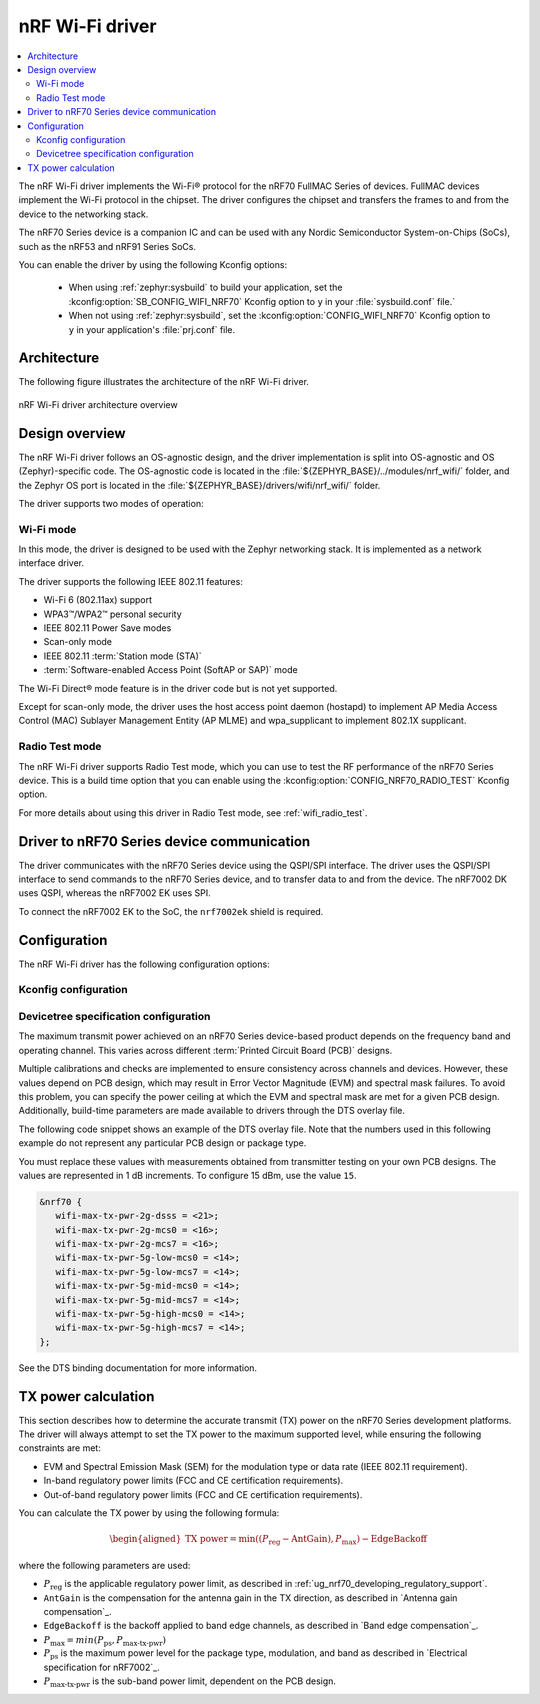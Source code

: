.. _nrf70_wifi:

nRF Wi-Fi driver
################

.. contents::
   :local:
   :depth: 2

The nRF Wi-Fi driver implements the Wi-Fi® protocol for the nRF70 FullMAC Series of devices.
FullMAC devices implement the Wi-Fi protocol in the chipset.
The driver configures the chipset and transfers the frames to and from the device to the networking stack.

The nRF70 Series device is a companion IC and can be used with any Nordic Semiconductor System-on-Chips (SoCs), such as the nRF53 and nRF91 Series SoCs.

You can enable the driver by using the following Kconfig options:

  * When using :ref:`zephyr:sysbuild` to build your application, set the :kconfig:option:`SB_CONFIG_WIFI_NRF70` Kconfig option to ``y`` in your :file:`sysbuild.conf` file.`
  * When not using :ref:`zephyr:sysbuild`, set the :kconfig:option:`CONFIG_WIFI_NRF70` Kconfig option to ``y`` in your application's :file:`prj.conf` file.

Architecture
*************

The following figure illustrates the architecture of the nRF Wi-Fi driver.

.. figure:: /images/nrf700x_wifi_driver.svg
   :alt: nRF Wi-Fi driver block diagram
   :align: center
   :figclass: align-center

   nRF Wi-Fi driver architecture overview

Design overview
***************

The nRF Wi-Fi driver follows an OS-agnostic design, and the driver implementation is split into OS-agnostic and OS (Zephyr)-specific code.
The OS-agnostic code is located in the :file:`${ZEPHYR_BASE}/../modules/nrf_wifi/` folder, and the Zephyr OS port is located in the :file:`${ZEPHYR_BASE}/drivers/wifi/nrf_wifi/` folder.

The driver supports two modes of operation:

Wi-Fi mode
==========

In this mode, the driver is designed to be used with the Zephyr networking stack.
It is implemented as a network interface driver.

The driver supports the following IEEE 802.11 features:

* Wi-Fi 6 (802.11ax) support
* WPA3™/WPA2™ personal security
* IEEE 802.11 Power Save modes
* Scan-only mode
* IEEE 802.11 :term:`Station mode (STA)`
* :term:`Software-enabled Access Point (SoftAP or SAP)` mode

The Wi-Fi Direct® mode feature is in the driver code but is not yet supported.

Except for scan-only mode, the driver uses the host access point daemon (hostapd) to implement AP Media Access Control (MAC) Sublayer Management Entity (AP MLME) and wpa_supplicant to implement 802.1X supplicant.

Radio Test mode
===============

The nRF Wi-Fi driver supports Radio Test mode, which you can use to test the RF performance of the nRF70 Series device.
This is a build time option that you can enable using the :kconfig:option:`CONFIG_NRF70_RADIO_TEST` Kconfig option.

For more details about using this driver in Radio Test mode, see :ref:`wifi_radio_test`.

Driver to nRF70 Series device communication
*******************************************

The driver communicates with the nRF70 Series device using the QSPI/SPI interface.
The driver uses the QSPI/SPI interface to send commands to the nRF70 Series device, and to transfer data to and from the device.
The nRF7002 DK uses QSPI, whereas the nRF7002 EK uses SPI.

To connect the nRF7002 EK to the SoC, the ``nrf7002ek`` shield is required.

Configuration
*************

The nRF Wi-Fi driver has the following configuration options:

Kconfig configuration
=====================

.. options-from-kconfig:: /../../../../../zephyr/drivers/wifi/nrf_wifi/Kconfig.nrfwifi
   :show-type:

Devicetree specification configuration
======================================

The maximum transmit power achieved on an nRF70 Series device-based product depends on the frequency band and operating channel.
This varies across different :term:`Printed Circuit Board (PCB)` designs.

Multiple calibrations and checks are implemented to ensure consistency across channels and devices.
However, these values depend on PCB design, which may result in Error Vector Magnitude (EVM) and spectral mask failures.
To avoid this problem, you can specify the power ceiling at which the EVM and spectral mask are met for a given PCB design.
Additionally, build-time parameters are made available to drivers through the DTS overlay file.

The following code snippet shows an example of the DTS overlay file.
Note that the numbers used in this following example do not represent any particular PCB design or package type.

You must replace these values with measurements obtained from transmitter testing on your own PCB designs.
The values are represented in 1 dB increments.
To configure 15 dBm, use the value ``15``.

.. code-block:: devicetree

   &nrf70 {
      wifi-max-tx-pwr-2g-dsss = <21>;
      wifi-max-tx-pwr-2g-mcs0 = <16>;
      wifi-max-tx-pwr-2g-mcs7 = <16>;
      wifi-max-tx-pwr-5g-low-mcs0 = <14>;
      wifi-max-tx-pwr-5g-low-mcs7 = <14>;
      wifi-max-tx-pwr-5g-mid-mcs0 = <14>;
      wifi-max-tx-pwr-5g-mid-mcs7 = <14>;
      wifi-max-tx-pwr-5g-high-mcs0 = <14>;
      wifi-max-tx-pwr-5g-high-mcs7 = <14>;
   };

See the DTS binding documentation for more information.

.. _nrf70_wifi_tx_power_calculation:

TX power calculation
********************

This section describes how to determine the accurate transmit (TX) power on the nRF70 Series development platforms.
The driver will always attempt to set the TX power to the maximum supported level, while ensuring the following constraints are met:

* EVM and Spectral Emission Mask (SEM) for the modulation type or data rate (IEEE 802.11 requirement).
* In-band regulatory power limits (FCC and CE certification requirements).
* Out-of-band regulatory power limits (FCC and CE certification requirements).

You can calculate the TX power by using the following formula:

.. math::
   \begin{aligned}
   \text{TX power} = \min \left( (P_{\text{reg}} - \text{AntGain}), P_{\text{max}} \right) - \text{EdgeBackoff}
   \end{aligned}

where the following parameters are used:

* :math:`P_\text{reg}` is the applicable regulatory power limit, as described in :ref:`ug_nrf70_developing_regulatory_support`.
* ``AntGain`` is the compensation for the antenna gain in the TX direction, as described in `Antenna gain compensation`_.
* ``EdgeBackoff`` is the backoff applied to band edge channels, as described in `Band edge compensation`_.
* :math:`P_\text{max} = min (P_\text{ps} , P_\text{max-tx-pwr})`
* :math:`P_\text{ps}`  is the maximum power level for the package type, modulation, and band as described in `Electrical specification for nRF7002`_.
* :math:`P_\text{max-tx-pwr}` is the sub-band power limit, dependent on the PCB design.
